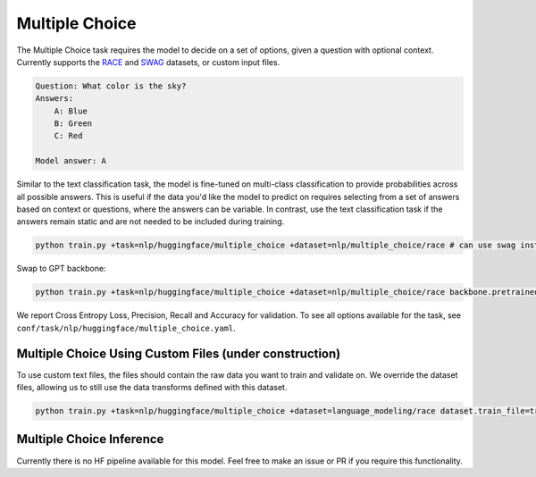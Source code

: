 Multiple Choice
---------------
The Multiple Choice task requires the model to decide on a set of options, given a question with optional context. Currently supports the `RACE <https://huggingface.co/datasets/race>`_ and `SWAG <https://huggingface.co/datasets/swag>`_ datasets, or custom input files.

.. code-block:: none

    Question: What color is the sky?
    Answers:
        A: Blue
        B: Green
        C: Red

    Model answer: A

Similar to the text classification task, the model is fine-tuned on multi-class classification to provide probabilities across all possible answers.
This is useful if the data you'd like the model to predict on requires selecting from a set of answers based on context or questions, where the answers can be variable.
In contrast, use the text classification task if the answers remain static and are not needed to be included during training.

.. code-block:: bash

    python train.py +task=nlp/huggingface/multiple_choice +dataset=nlp/multiple_choice/race # can use swag instead

Swap to GPT backbone:

.. code-block:: bash

    python train.py +task=nlp/huggingface/multiple_choice +dataset=nlp/multiple_choice/race backbone.pretrained_model_name_or_path=gpt2

We report Cross Entropy Loss, Precision, Recall and Accuracy for validation. To see all options available for the task, see ``conf/task/nlp/huggingface/multiple_choice.yaml``.

Multiple Choice Using Custom Files (under construction)
^^^^^^^^^^^^^^^^^^^^^^^^^^^^^^^^^^^^^^^^^^^^^^^^^^^^^^^

To use custom text files, the files should contain the raw data you want to train and validate on.
We override the dataset files, allowing us to still use the data transforms defined with this dataset.

.. code-block:: bash

    python train.py +task=nlp/huggingface/multiple_choice +dataset=language_modeling/race dataset.train_file=train.txt dataset.validation_file=valid.txt

Multiple Choice Inference
^^^^^^^^^^^^^^^^^^^^^^^^^

Currently there is no HF pipeline available for this model. Feel free to make an issue or PR if you require this functionality.
